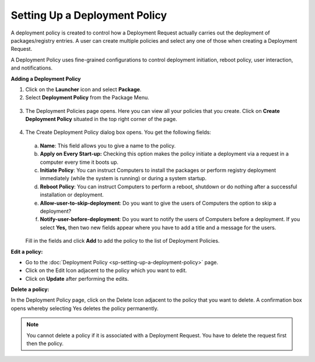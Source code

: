 ******************************
Setting Up a Deployment Policy
******************************

A deployment policy is created to control how a Deployment Request
actually carries out the deployment of packages/registry entries. A
user can create multiple policies and select any one of those when
creating a Deployment Request.

A Deployment Policy uses fine-grained configurations to control
deployment initiation, reboot policy, user interaction, and
notifications.

**Adding a Deployment Policy**

1. Click on the **Launcher** icon and select **Package**.

2. Select **Deployment Policy** from the Package Menu.

.. _spf-28:
.. figure:: https://s3-ap-southeast-1.amazonaws.com/flotomate-resources/software-package-deployment/SP-28.png
    :align: center
    :alt: figure 28

3. The Deployment Policies page opens. Here you can view all your
   policies that you create. Click on **Create Deployment Policy**
   situated in the top right corner of the page.

.. _spf-29:
.. figure:: https://s3-ap-southeast-1.amazonaws.com/flotomate-resources/software-package-deployment/SP-29.png
    :align: center
    :alt: figure 29

4. The Create Deployment Policy dialog box opens. You get the following
   fields:

    .. _spf-30:
    .. figure:: https://s3-ap-southeast-1.amazonaws.com/flotomate-resources/software-package-deployment/SP-30.png
        :align: center
        :alt: figure 30

   a. **Name**: This field allows you to give a name to the policy.

   b. **Apply on Every Start-up:** Checking this option makes the policy
      initiate a deployment via a request in a computer every time it boots
      up.

   c. **Initiate Policy**: You can instruct Computers to install the
      packages or perform registry deployment immediately (while the system
      is running) or during a system startup.

   d. **Reboot Policy**: You can instruct Computers to perform a reboot,
      shutdown or do nothing after a successful installation or deployment.

   e. **Allow-user-to-skip-deployment**: Do you want to give the users of
      Computers the option to skip a deployment?

   f. **Notify-user-before-deployment**: Do you want to notify the users of
      Computers before a deployment. If you select **Yes,** then two new
      fields appear where you have to add a title and a message for the
      users.

    .. _spf-31:
    .. figure:: https://s3-ap-southeast-1.amazonaws.com/flotomate-resources/software-package-deployment/SP-31.png
        :align: center
        :alt: figure 31

   Fill in the fields and click **Add** to add the policy to the list of
   Deployment Policies.

**Edit a policy:**

-  Go to the :doc:`Deployment Policy <sp-setting-up-a-deployment-policy>`
   page.

-  Click on the Edit Icon adjacent to the policy which you want to edit.

-  Click on **Update** after performing the edits.

**Delete a policy:**

In the Deployment Policy page, click on the Delete Icon adjacent to the
policy that you want to delete. A confirmation box opens whereby
selecting Yes deletes the policy permanently.

.. note:: You cannot delete a policy if it is associated with a Deployment
          Request. You have to delete the request first then the policy.